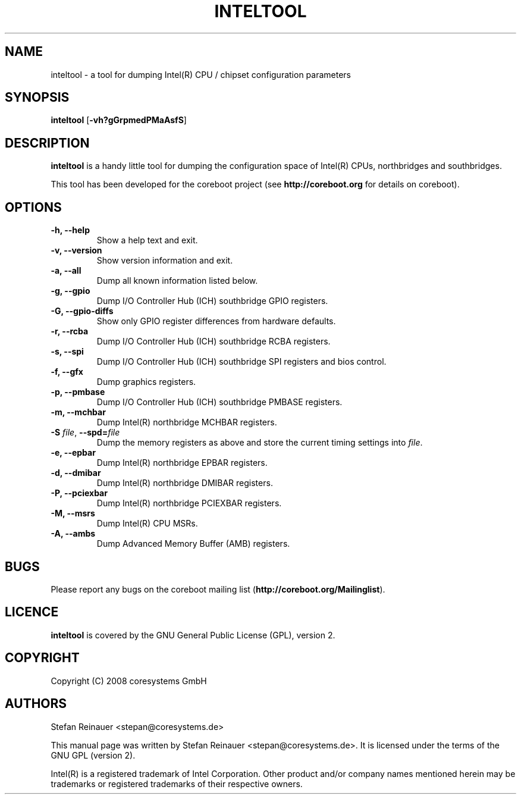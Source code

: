 .TH INTELTOOL 8
.SH NAME
inteltool \- a tool for dumping Intel(R) CPU / chipset configuration parameters
.SH SYNOPSIS
.B inteltool \fR[\fB\-vh?gGrpmedPMaAsfS\fR]
.SH DESCRIPTION
.B inteltool
is a handy little tool for dumping the configuration space of Intel(R)
CPUs, northbridges and southbridges.
.sp
This tool has been developed for the coreboot project (see
.B http://coreboot.org
for details on coreboot).
.SH OPTIONS
.TP
.B "\-h, \-\-help"
Show a help text and exit.
.TP
.B "\-v, \-\-version"
Show version information and exit.
.TP
.B "\-a, \-\-all"
Dump all known information listed below.
.TP
.B "\-g, \-\-gpio"
Dump I/O Controller Hub (ICH) southbridge GPIO registers.
.TP
.B "\-G, \-\-gpio-diffs"
Show only GPIO register differences from hardware defaults.
.TP
.B "\-r, \-\-rcba"
Dump I/O Controller Hub (ICH) southbridge RCBA registers.
.TP
.B "\-s, \-\-spi"
Dump I/O Controller Hub (ICH) southbridge SPI registers and bios control.
.TP
.B "\-f, \-\-gfx"
Dump graphics registers.
.TP
.B "\-p, \-\-pmbase"
Dump I/O Controller Hub (ICH) southbridge PMBASE registers.
.TP
.B "\-m, \-\-mchbar"
Dump Intel(R) northbridge MCHBAR registers.
.TP
.BR "\-S" " \fIfile\fR, " "\-\-spd=" "\fIfile\fR"
Dump the memory registers as above and store the current timing settings
into \fIfile\fR.
.TP
.B "\-e, \-\-epbar"
Dump Intel(R) northbridge EPBAR registers.
.TP
.B "\-d, \-\-dmibar"
Dump Intel(R) northbridge DMIBAR registers.
.TP
.B "\-P, \-\-pciexbar"
Dump Intel(R) northbridge PCIEXBAR registers.
.TP
.B "\-M, \-\-msrs"
Dump Intel(R) CPU MSRs.
.TP
.B "\-A, \-\-ambs"
Dump Advanced Memory Buffer (AMB) registers.
.SH BUGS
Please report any bugs on the coreboot mailing list
.RB "(" http://coreboot.org/Mailinglist ")."
.SH LICENCE
.B inteltool
is covered by the GNU General Public License (GPL), version 2.
.SH COPYRIGHT
Copyright (C) 2008 coresystems GmbH
.SH AUTHORS
Stefan Reinauer <stepan@coresystems.de>
.PP
This manual page was written by Stefan Reinauer <stepan@coresystems.de>.
It is licensed under the terms of the GNU GPL (version 2).
.sp
Intel(R) is a registered trademark of Intel Corporation. Other product
and/or company names mentioned herein may be trademarks or registered
trademarks of their respective owners.
